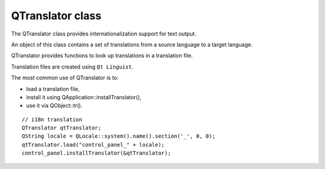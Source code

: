 ﻿

.. index::
   QTranslator class


=================
QTranslator class
=================


.. seealso:: :ref:`list_of_iso639_codes`

The QTranslator class provides internationalization support for text output.

An object of this class contains a set of translations from a source language
to a target language.

QTranslator provides functions to look up translations in a translation file.

Translation files are created using ``Qt Linguist``.

The most common use of QTranslator is to:

- load a translation file,
- install it using QApplication::installTranslator(),
- use it via QObject::tr().


::

    // i18n translation
    QTranslator qtTranslator;
    QString locale = QLocale::system().name().section('_', 0, 0);
    qtTranslator.load("control_panel_" + locale);
    control_panel.installTranslator(&qtTranslator);


